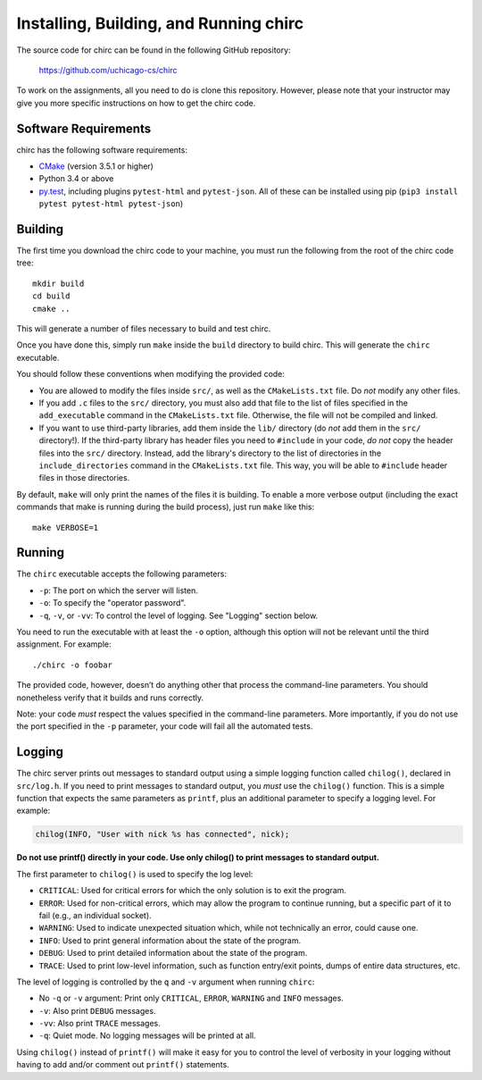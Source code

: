 .. _chirc-build:

Installing, Building, and Running chirc
=======================================

The source code for chirc can be found in the following GitHub repository:

    https://github.com/uchicago-cs/chirc

To work on the assignments, all you need to do is clone this repository. However,
please note that your instructor may give you more specific instructions on how
to get the chirc code.

Software Requirements
---------------------

chirc has the following software requirements:

* `CMake <https://cmake.org/>`__ (version 3.5.1 or higher)
* Python 3.4 or above
* `py.test <http://pytest.org>`_, including plugins ``pytest-html`` and ``pytest-json``. All of these can be
  installed using pip (``pip3 install pytest pytest-html pytest-json``)


Building
--------

The first time you download the chirc code to your machine, you must run the
following from the root of the chirc code tree:

::

    mkdir build
    cd build
    cmake ..

This will generate a number of files necessary to build and test chirc.

Once you have done this, simply run ``make`` inside the ``build`` directory
to build chirc. This will generate the ``chirc`` executable.

You should follow these conventions when modifying the provided code:

- You are allowed to modify the files inside ``src/``, as well as the ``CMakeLists.txt``
  file. Do *not* modify any other files.
- If you add ``.c`` files to the ``src/`` directory, you must also add that file
  to the list of files specified in the ``add_executable`` command in the ``CMakeLists.txt`` file.
  Otherwise, the file will not be compiled and linked.
- If you want to use third-party libraries, add them inside the ``lib/`` directory
  (do *not* add them in the ``src/`` directory!). If the third-party library has header
  files you need to ``#include`` in your code, *do not* copy the header files into
  the ``src/`` directory. Instead, add the library's directory to the list
  of directories in the ``include_directories`` command in the ``CMakeLists.txt`` file.
  This way, you will be able to ``#include`` header files in those directories.

By default, ``make`` will only print the names of the files it is building. To
enable a more verbose output (including the exact commands that make is running
during the build process), just run ``make`` like this::

    make VERBOSE=1

Running
-------

The ``chirc`` executable accepts the following parameters:

* ``-p``: The port on which the server will listen.
* ``-o``: To specify the "operator password".
* ``-q``, ``-v``, or ``-vv``: To control the level of logging. See "Logging" section below.

You need to run the executable with at least the ``-o``
option, although this option will not be relevant until the third assignment. For
example::

   ./chirc -o foobar

The provided code, however, doesn’t do anything other that process the
command-line parameters. You should nonetheless verify that it builds
and runs correctly.

Note: your code *must* respect the values specified in the command-line
parameters. More importantly, if you do not use the port specified in
the ``-p`` parameter, your code will fail all the automated tests.

Logging
-------

The chirc server prints out messages to standard output using a
simple logging function called ``chilog()``, declared in ``src/log.h``. 
If you need to print messages to standard output, you *must* use the
``chilog()`` function. This is a simple function that expects the 
same parameters as ``printf``, plus an additional parameter to specify a logging level.
For example:

.. code-block:: c

    chilog(INFO, "User with nick %s has connected", nick);

**Do not use printf() directly in your code. Use only chilog() to print messages to standard output.**

The first parameter to ``chilog()`` is used to specify the log level:

-  ``CRITICAL``: Used for critical errors for which the only solution is to
   exit the program.

-  ``ERROR``: Used for non-critical errors, which may allow the program to
   continue running, but a specific part of it to fail (e.g., an individual
   socket).

-  ``WARNING``: Used to indicate unexpected situation which, while not
   technically an error, could cause one.

-  ``INFO``: Used to print general information about the state of the program.

-  ``DEBUG``: Used to print detailed information about the state of the
   program.

-  ``TRACE``: Used to print low-level information, such as function
   entry/exit points, dumps of entire data structures, etc.

The level of logging is controlled by the ``q`` and ``-v`` argument when running
``chirc``:

-  No ``-q`` or ``-v`` argument: Print only ``CRITICAL``, ``ERROR``, ``WARNING`` and ``INFO`` messages.

- ``-v``: Also print ``DEBUG`` messages.

- ``-vv``: Also print ``TRACE`` messages.

- ``-q``: Quiet mode. No logging messages will be printed at all.

Using ``chilog()`` instead of ``printf()`` will make it easy for you to control the level of
verbosity in your logging without having to add and/or comment out ``printf()`` statements.
